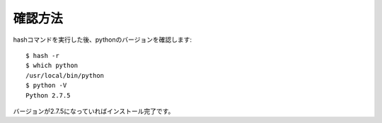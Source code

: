確認方法
=========

hashコマンドを実行した後、pythonのバージョンを確認します::

   $ hash -r
   $ which python
   /usr/local/bin/python
   $ python -V
   Python 2.7.5

バージョンが2.7.5になっていればインストール完了です。
